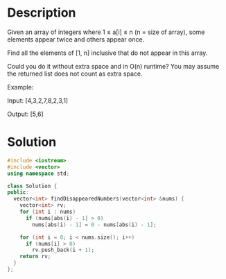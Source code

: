 * Description
Given an array of integers where 1 ≤ a[i] ≤ n (n = size of array), some elements appear twice and others appear once.

Find all the elements of [1, n] inclusive that do not appear in this array.

Could you do it without extra space and in O(n) runtime? You may assume the returned list does not count as extra space.

Example:

Input:
[4,3,2,7,8,2,3,1]

Output:
[5,6]
* Solution
#+BEGIN_SRC cpp
  #include <iostream>
  #include <vector>
  using namespace std;

  class Solution {
  public:
    vector<int> findDisappearedNumbers(vector<int> &nums) {
      vector<int> rv;
      for (int i : nums)
        if (nums[abs(i) - 1] > 0)
          nums[abs(i) - 1] = 0 - nums[abs(i) - 1];

      for (int i = 0; i < nums.size(); i++)
        if (nums[i] > 0)
          rv.push_back(i + 1);
      return rv;
    }
  };
#+END_SRC
